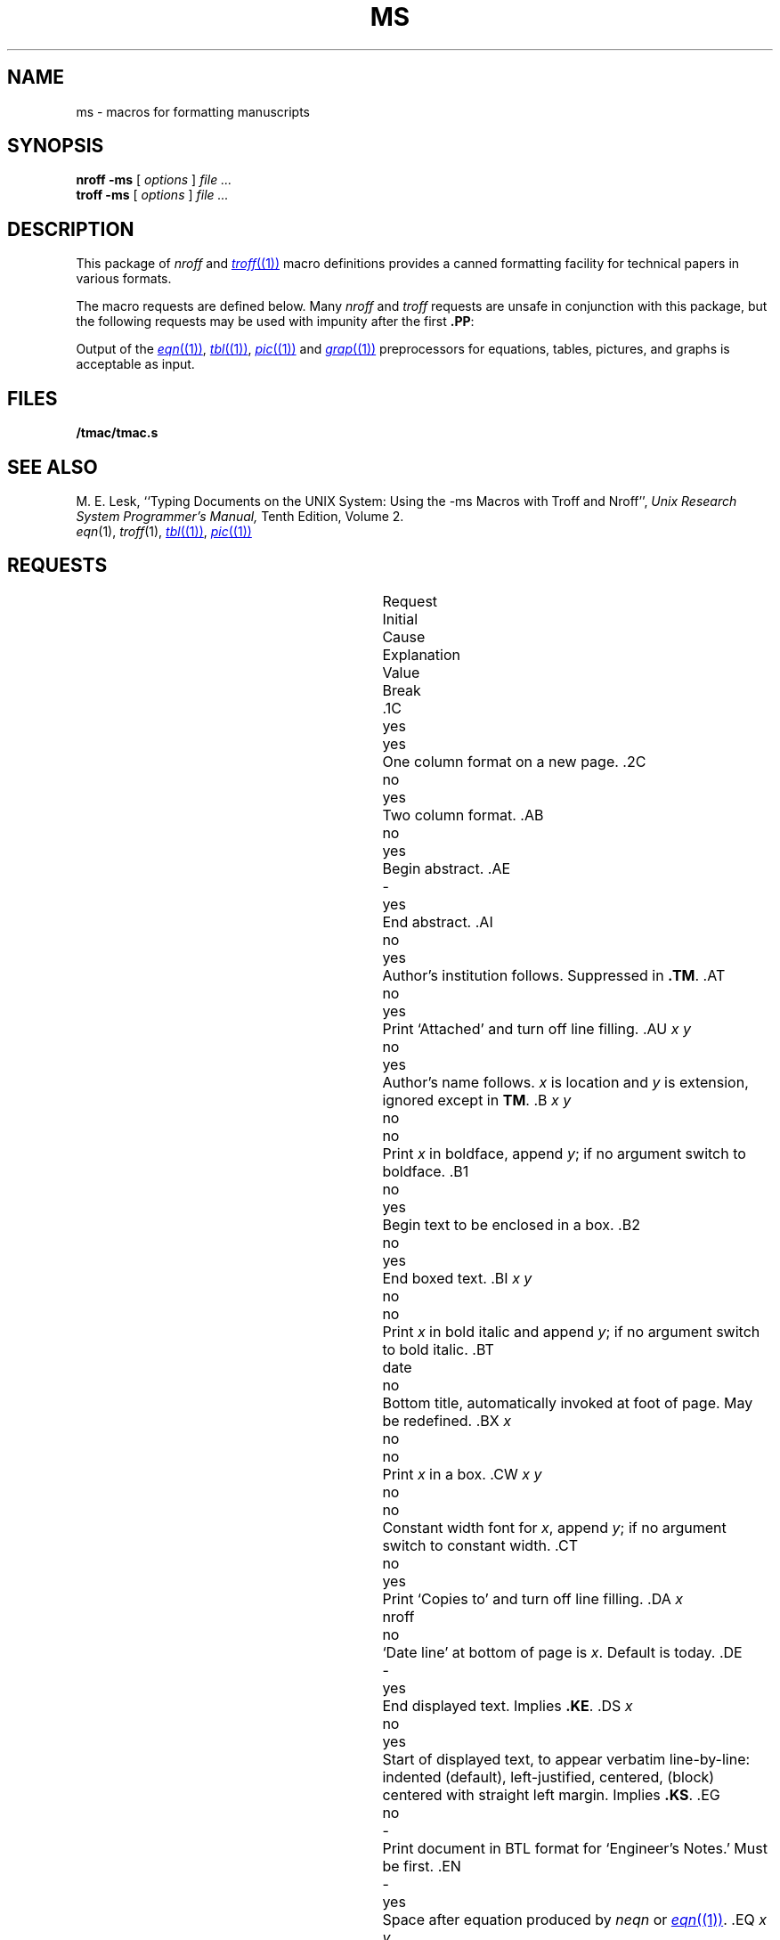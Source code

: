 .TH MS 7
.hc %
.SH NAME
ms \- macros for formatting manuscripts
.SH SYNOPSIS
.B "nroff -ms"
[
.I options
]
.I file ...
.br
.B "troff -ms"
[
.I options
]
.I file ...
.SH DESCRIPTION
This package of
.I nroff
and
.MR troff (1)
macro definitions provides a canned formatting
facility for tech%nical papers in various formats.
.PP
The macro requests are defined below.
Many
.I nroff
and
.I troff
requests are unsafe in conjunction with
this package, but the following requests may be used with
impunity after the first
.BR .PP :
.LR .bp ,
.LR .br ,
.LR .sp ,
.LR .ls ,
.LR .na .
.PP
Output of the
.MR eqn (1) ,
.MR tbl (1) ,
.MR pic (1)
and
.MR grap (1)
preprocessors
for equations, tables, pictures, and graphs is acceptable as input.
.SH FILES
.B \*9/tmac/tmac.s
.SH "SEE ALSO"
.br
M. E. Lesk,
``Typing Documents on the UNIX System: Using the \-ms Macros with Troff and Nroff'',
.I
Unix Research System Programmer's Manual,
Tenth Edition, Volume 2.
.br
.IR eqn (1), 
.IR troff (1), 
.MR tbl (1) ,
.MR pic (1)
.SH REQUESTS
.ta \w'..ND \fIdate\fR 'u +\w'Initial 'u +\w'Cause 'u
.br
.di x
			\ka
.br
.di
.in \nau
.ti0
Request	Initial	Cause	Explanation
.ti0
	Value	Break
.br
.in \nau
.ti0
\fL\&.1C\fP	yes	yes	One column format on a new page.
.ti0
\fL\&.2C\fP	no	yes	Two column format.
.ti0
\fL\&.AB\fP	no	yes	Begin abstract.
.ti0
\fL\&.AE\fP	-	yes	End abstract.
.ti0
\fL\&.AI\fP	no	yes	Author's institution follows.
Suppressed in
.BR .TM .
.ti0
\fL\&.AT\fP	no	yes	Print `Attached' and turn off line filling.
.ti0
\fL\&.AU\fP\fP\fP \fIx y\fR	no	yes	Author's name follows.
.IR x " is location and " y " is"
extension, ignored except in
.BR TM .
.ti0
\fL\&.B\fP \fIx y\fR	no	no	Print
.I x
in boldface, append
.IR y ;
if no argument switch to boldface.
.ti0
\fL\&.B1\fP	no	yes	Begin text to be enclosed in a box.
.ti0
\fL\&.B2\fP	no	yes	End boxed text.
.ti0
\fL\&.BI\fP \fIx y\fR	no	no	Print
.I x
in bold italic and append
.IR y ;
if no argument switch to bold italic.
.ti0
\fL\&.BT\fP	date	no	Bottom title, automatically invoked at
foot of page.
May be redefined.
.ti0
\fL\&.BX\fP \fIx\fR	no	no	Print
.I x
in a box.
.ti0
\fL\&.CW\fP \fIx y\fR	no	no	Constant width font for
.IR x ,
append
.IR y ;
if no argument switch to constant width.
.ti0
\fL\&.CT\fP	no	yes	Print `Copies to' and turn off line filling.
.ti0
\fL\&.DA\fP \fIx\fR	nroff	no	`Date line' at bottom of page
is
.IR x .
Default is today.
.ti0
\fL\&.DE\fP	-	yes	End displayed text.
Implies
.BR .KE .
.ti0
\fL\&.DS\fP \fIx\fR	no	yes	Start of displayed text,
to appear verbatim line-by-line:
.L I
indented (default),
.L L
left-justified,
.L C
centered,
.L B
(block) centered with straight left margin.
Implies
.BR .KS .
.ti0
\fL\&.EG\fP	no	-	Print document in BTL format for `Engineer's Notes.'  Must be first.
.ti0
\fL\&.EN\fP	-	yes	Space after equation
produced by
.I neqn
or
.MR eqn (1) .
.ti0
\fL\&.EQ\fP \fIx y\fR	-	yes	Display equation.
Equation number is
.IR y .
Optional 
.I x
is
.BR I ", " L ", " C
as in
.BR .DS .
.ti0
\fL\&.FE\fP	-	yes	End footnote.
.ti0
\fL\&.FP\fP \fIx\fR	-	no	Set font positions for a family, e.g.,
.L .FP luxisans
.ti0
\fL\&.FS\fP	no	no	Start footnote.
The note will be moved to the bottom of the page.
.ti0
\fL\&.HO\fP	-	no	`Bell Laboratories, Holmdel,
New Jersey 07733'.
.ti0
\fL\&.I\fP \fIx y\fR	no	no	Italicize
.IR x ,
append
.IR y ;
if no argument switch to italic.
.ti0
\fL\&.IH\fP	no	no	`Bell Laboratories, Naperville, Illinois 60540'
.ti0
\fL\&.IM\fP	no	no	Print document in BTL format for an internal memorandum.  Must be first.
.ti0
\fL\&.IP\fP \fIx y\fR	no	yes	Start indented paragraph,
with hanging tag
.IR x .
Indentation is
.I y
ens (default 5).
.ti0
\fL\&.KE\fP	-	yes	End keep.
Put kept text on next page if not enough room.
.ti0
\fL\&.KF\fP	no	yes	Start floating keep.
If the kept text must be moved to the next page,
float later text back to this page.
.ti0
\fL\&.KS\fP	no	yes	Start keeping following text.
.ti0
\fL\&.LG\fP	no	no	Make letters larger.
.ti0
\fL\&.LP\fP	yes	yes	Start left-blocked paragraph.
.ti0
\fL\&.LT\fP	no	yes	Start a letter; a non-empty first argument
produces a full Lucent letterhead, a second argument is a room number,
a third argument is a telephone number.
.ti0
\fL\&.MF\fP	-	-	Print document in BTL format for `Memorandum for File.'  Must be first.
.ti0
\fL\&.MH\fP	-	no	`Bell Laboratories, Murray Hill,
New Jersey 07974'.
.ti0
\fL\&.MR\fP	-	-	Print document in BTL format for `Memorandum for Record.'  Must be first.
.ti0
\fL\&.ND\fP \fIdate\fR	troff	no	Use date supplied (if any) only in
special BTL format positions; omit from page footer.
.ti0
\fL\&.NH\fP \fIn\fR	-	yes	Same as
.BR .SH ,
with automatic section
numbers  like `1.2.3';
.I n
is subsection level (default 1).
.ti0
\fL\&.NL\fP	yes	no	Make letters normal size.
.ti0
\fL\&.P1\fP	-	yes	Begin program display in constant width font.
.ti0
\fL\&.P2\fP	-	yes	End program display.
.ti0
\fL\&.PE\fP	-	yes	End picture; see
.MR pic (1) .
.ti0
\fL\&.PF\fP	-	yes	End picture; restore vertical
position.
.ti0
\fL\&.PP\fP	no	yes	Begin paragraph.
First line indented.
.ti0
\fL\&.PS\fP \fIh w\fR	-	yes	Start picture; height
and width in inches.
.ti0
\fL\&.PY\fP	-	no	`Bell Laboratories, Piscataway, New Jersey 08854'
.ti0
\fL\&.QE\fP	-	yes	End quoted material.
.ti0
\fL\&.QP\fP	-	yes	Begin quoted paragraph (indent both margins).
.ti0
\fL\&.QS\fP	-	yes	Begin quoted material (indent both margins).
.ti0
\fL\&.R\fP	yes	no	Roman text follows.
.ti0
\fL\&.RE\fP	-	yes	End relative indent level.
.ti0
\fL\&.RP\fP	no	-	Cover sheet and first page for released
paper.
Must precede other requests.
.ti0
\fL\&.RS\fP	-	yes	Start level of relative indentation
from which subsequent indentation is measured.
.ti0
\fL\&.SG\fP \fIx\fR	no	yes	Insert signature(s) of author(s),
ignored except in 
.B .TM
and
.BR .LT .
.IR x " is the reference line (initials of author and typist)."
.ti0
\fL\&.SH\fP	-	yes	Section head follows,
font automatically bold.
.ti0
\fL\&.SM\fP	no	no	Make letters smaller.
.ti0
\fL\&.TA\fP\ \fIx\fR...	5...	no	Set tabs in ens.
Default is 5 10 15 ...
.ti0
\fL\&.TE\fP	-	yes	End table; see
.MR tbl (1) .
.ti0
\fL\&.TH\fP	-	yes	End heading section of table.
.ti0
\fL\&.TL\fP	no	yes	Title follows.
.ti0
\fL\&.TM\fP\ \fIx\fR...	no	-	Print document in BTL technical memorandum format.
Arguments are TM number, (quoted list of) case number(s), and file number.
Must precede other requests.
.ti0
\fL\&.TR\fP \fIx\fR	-	-	Print in BTL technical report format; report number is \fIx\fR.  Must be first.
.ti0
\fL\&.TS\fP \fIx\fR	-	yes	Begin table; if
.I x
is
.B H
table heading is repeated on new pages.
.ti0
\fL\&.UL\fP \fIx\fR	-	no	Underline argument (even in troff).
.ti0
\fL\&.UX\fP\ \fIy z\fP	-	no	`\fIz\fRUNIX\fIy\fP';
first use gives registered trademark notice.
.ti0
\fL\&.WH\fP	-	no	`Bell Laboratories, Whippany,
New Jersey 07981'.
.hc
